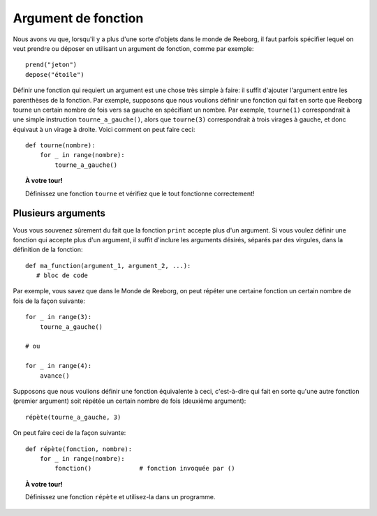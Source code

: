 Argument de fonction
====================

Nous avons vu que, lorsqu'il y a plus d'une sorte d'objets dans
le monde de Reeborg, il faut parfois spécifier lequel on veut
prendre ou déposer en utilisant un argument de fonction, comme par exemple::

    prend("jeton")
    depose("étoile")

Définir une fonction qui requiert un argument est une chose très simple
à faire: il suffit d'ajouter l'argument entre les parenthèses de la
fonction.   Par exemple, supposons que nous voulions définir une fonction
qui fait en sorte que Reeborg tourne un certain nombre de fois vers
sa gauche en spécifiant un nombre.  Par exemple, ``tourne(1)`` correspondrait
à une simple instruction ``tourne_a_gauche()``, alors que ``tourne(3)``
correspondrait à trois virages à gauche, et donc équivaut à un virage à droite.
Voici comment on peut faire ceci::

    def tourne(nombre):
        for _ in range(nombre):
            tourne_a_gauche()

.. topic:: À votre tour!

    Définissez une fonction ``tourne`` et vérifiez que le tout fonctionne
    correctement!

Plusieurs arguments
-------------------

Vous vous souvenez sûrement du fait que la fonction ``print`` accepte
plus d'un argument.  Si vous voulez définir une fonction qui accepte
plus d'un argument, il suffit d'inclure les arguments désirés, séparés
par des virgules, dans la définition de la fonction::

   def ma_function(argument_1, argument_2, ...):
      # bloc de code

Par exemple, vous savez que dans le Monde de Reeborg, on peut répéter
une certaine fonction un certain nombre de fois de la façon suivante::

    for _ in range(3):
        tourne_a_gauche()

    # ou

    for _ in range(4):
        avance()

Supposons que nous voulions définir une fonction équivalente à ceci,
c'est-à-dire qui fait en sorte qu'une  autre fonction (premier argument)
soit répétée un certain nombre de fois (deuxième argument)::

    répète(tourne_a_gauche, 3)

On peut faire ceci de la façon suivante::

    def répète(fonction, nombre):
        for _ in range(nombre):
            fonction()             # fonction invoquée par ()

.. topic:: À votre tour!

    Définissez une fonction ``répète`` et utilisez-la dans un programme.
